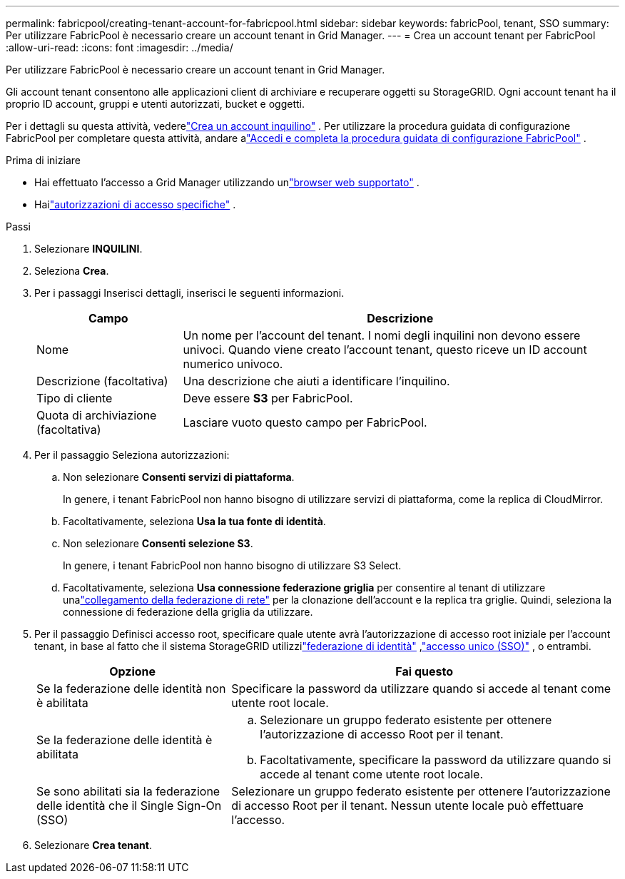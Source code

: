 ---
permalink: fabricpool/creating-tenant-account-for-fabricpool.html 
sidebar: sidebar 
keywords: fabricPool, tenant, SSO 
summary: Per utilizzare FabricPool è necessario creare un account tenant in Grid Manager. 
---
= Crea un account tenant per FabricPool
:allow-uri-read: 
:icons: font
:imagesdir: ../media/


[role="lead"]
Per utilizzare FabricPool è necessario creare un account tenant in Grid Manager.

Gli account tenant consentono alle applicazioni client di archiviare e recuperare oggetti su StorageGRID.  Ogni account tenant ha il proprio ID account, gruppi e utenti autorizzati, bucket e oggetti.

Per i dettagli su questa attività, vederelink:../admin/creating-tenant-account.html["Crea un account inquilino"] .  Per utilizzare la procedura guidata di configurazione FabricPool per completare questa attività, andare alink:use-fabricpool-setup-wizard-steps.html["Accedi e completa la procedura guidata di configurazione FabricPool"] .

.Prima di iniziare
* Hai effettuato l'accesso a Grid Manager utilizzando unlink:../admin/web-browser-requirements.html["browser web supportato"] .
* Hailink:../admin/admin-group-permissions.html["autorizzazioni di accesso specifiche"] .


.Passi
. Selezionare *INQUILINI*.
. Seleziona *Crea*.
. Per i passaggi Inserisci dettagli, inserisci le seguenti informazioni.
+
[cols="1a,3a"]
|===
| Campo | Descrizione 


 a| 
Nome
 a| 
Un nome per l'account del tenant.  I nomi degli inquilini non devono essere univoci.  Quando viene creato l'account tenant, questo riceve un ID account numerico univoco.



 a| 
Descrizione (facoltativa)
 a| 
Una descrizione che aiuti a identificare l'inquilino.



 a| 
Tipo di cliente
 a| 
Deve essere *S3* per FabricPool.



 a| 
Quota di archiviazione (facoltativa)
 a| 
Lasciare vuoto questo campo per FabricPool.

|===
. Per il passaggio Seleziona autorizzazioni:
+
.. Non selezionare *Consenti servizi di piattaforma*.
+
In genere, i tenant FabricPool non hanno bisogno di utilizzare servizi di piattaforma, come la replica di CloudMirror.

.. Facoltativamente, seleziona *Usa la tua fonte di identità*.
.. Non selezionare *Consenti selezione S3*.
+
In genere, i tenant FabricPool non hanno bisogno di utilizzare S3 Select.

.. Facoltativamente, seleziona *Usa connessione federazione griglia* per consentire al tenant di utilizzare unalink:../admin/grid-federation-overview.html["collegamento della federazione di rete"] per la clonazione dell'account e la replica tra griglie.  Quindi, seleziona la connessione di federazione della griglia da utilizzare.


. Per il passaggio Definisci accesso root, specificare quale utente avrà l'autorizzazione di accesso root iniziale per l'account tenant, in base al fatto che il sistema StorageGRID utilizzilink:../admin/using-identity-federation.html["federazione di identità"] ,link:../admin/configuring-sso.html["accesso unico (SSO)"] , o entrambi.
+
[cols="1a,2a"]
|===
| Opzione | Fai questo 


 a| 
Se la federazione delle identità non è abilitata
 a| 
Specificare la password da utilizzare quando si accede al tenant come utente root locale.



 a| 
Se la federazione delle identità è abilitata
 a| 
.. Selezionare un gruppo federato esistente per ottenere l'autorizzazione di accesso Root per il tenant.
.. Facoltativamente, specificare la password da utilizzare quando si accede al tenant come utente root locale.




 a| 
Se sono abilitati sia la federazione delle identità che il Single Sign-On (SSO)
 a| 
Selezionare un gruppo federato esistente per ottenere l'autorizzazione di accesso Root per il tenant.  Nessun utente locale può effettuare l'accesso.

|===
. Selezionare *Crea tenant*.

